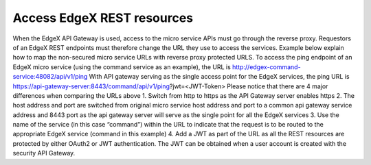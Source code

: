 ############################
Access EdgeX REST resources 
############################

When the EdgeX API Gateway is used, access to the micro service APIs must go through the reverse proxy.  Requestors of an EdgeX REST endpoints must therefore change the URL they use to access the services.  Example below explain how to map the non-secured micro service URLs with reverse proxy protected URLS.
To access the ping endpoint of an EdgeX micro service (using the command service as an example), the URL is http://edgex-command-service:48082/api/v1/ping
With API gateway serving as the single access point for the EdgeX services, the ping URL is https://api-gateway-server:8443/command/api/v1/ping?jwt=<JWT-Token>
Please notice that there are 4 major differences when comparing the URLs above
1.	Switch from http to https as the API Gateway server enables https 
2.	The host address and port are switched from original micro service host address and port to a common api gateway service address and 8443 port as the api gateway server will serve as the single point for all the EdgeX services
3.	Use the name of the service (in this case “command”) within the URL to indicate that the request is to be routed to the appropriate EdgeX service (command in this example)
4.	Add a JWT as part of the URL as all the REST resources are protected by either OAuth2 or JWT authentication. The JWT can be obtained when a user account is created with the security API Gateway. 
